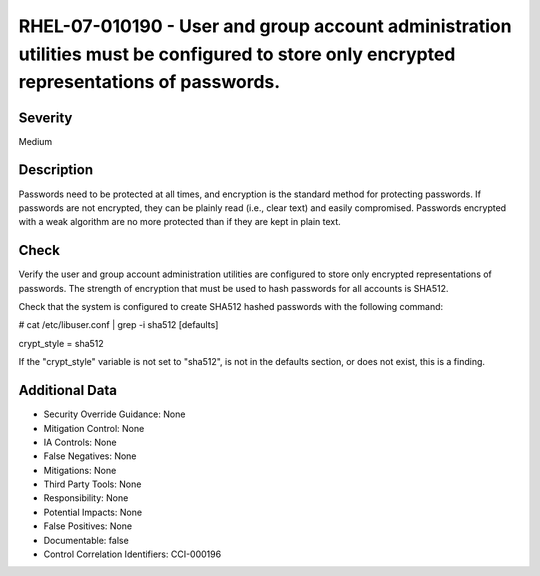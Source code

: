 
RHEL-07-010190 - User and group account administration utilities must be configured to store only encrypted representations of passwords.
-----------------------------------------------------------------------------------------------------------------------------------------

Severity
~~~~~~~~

Medium

Description
~~~~~~~~~~~

Passwords need to be protected at all times, and encryption is the standard method for protecting passwords. If passwords are not encrypted, they can be plainly read (i.e., clear text) and easily compromised. Passwords encrypted with a weak algorithm are no more protected than if they are kept in plain text.

Check
~~~~~

Verify the user and group account administration utilities are configured to store only encrypted representations of passwords. The strength of encryption that must be used to hash passwords for all accounts is SHA512.

Check that the system is configured to create SHA512 hashed passwords with the following command:

# cat /etc/libuser.conf | grep -i sha512
[defaults]

crypt_style = sha512

If the "crypt_style" variable is not set to "sha512", is not in the defaults section, or does not exist, this is a finding.

Additional Data
~~~~~~~~~~~~~~~


* Security Override Guidance: None

* Mitigation Control: None

* IA Controls: None

* False Negatives: None

* Mitigations: None

* Third Party Tools: None

* Responsibility: None

* Potential Impacts: None

* False Positives: None

* Documentable: false

* Control Correlation Identifiers: CCI-000196